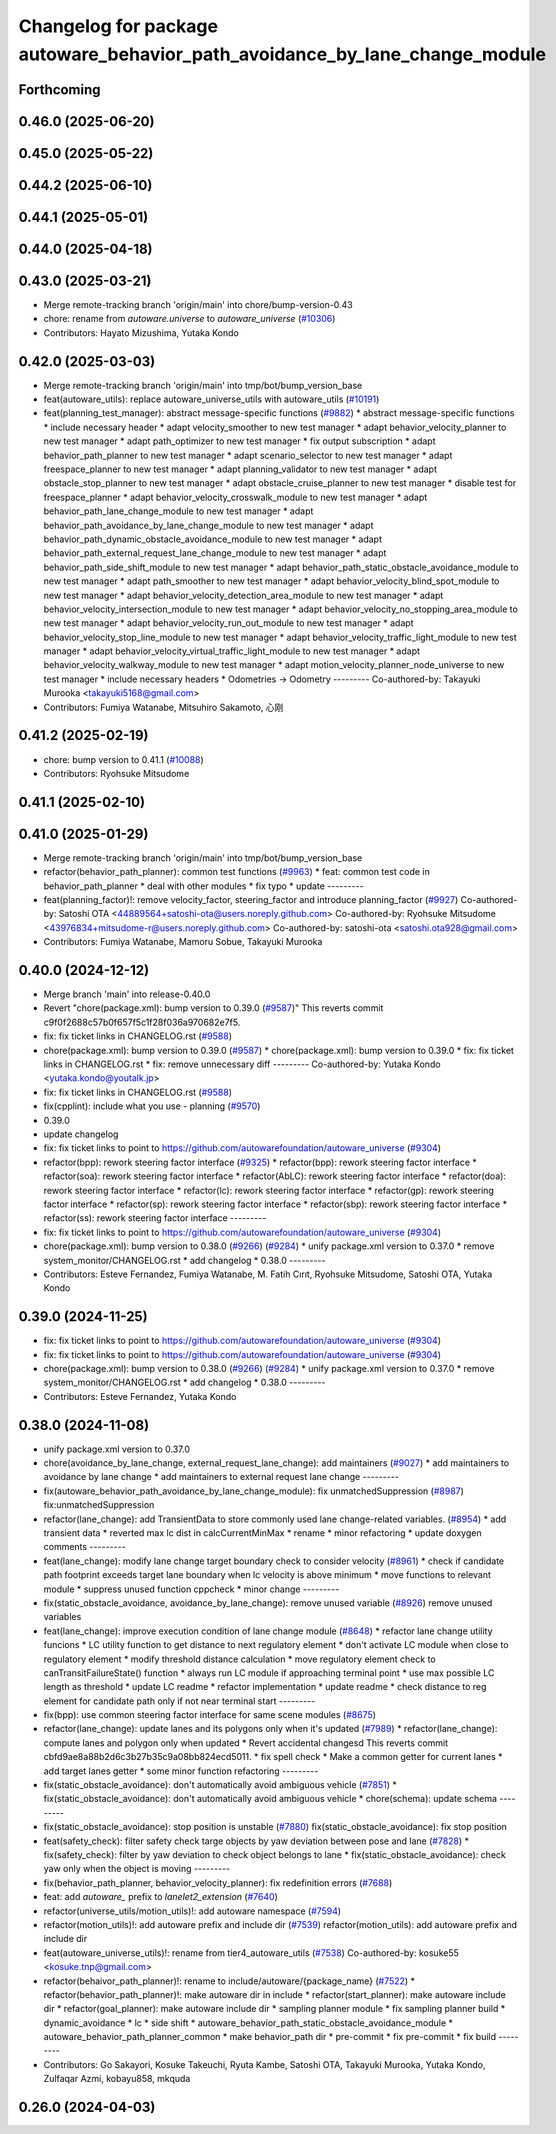 ^^^^^^^^^^^^^^^^^^^^^^^^^^^^^^^^^^^^^^^^^^^^^^^^^^^^^^^^^^^^^^^^^^^^^^^^^^^^
Changelog for package autoware_behavior_path_avoidance_by_lane_change_module
^^^^^^^^^^^^^^^^^^^^^^^^^^^^^^^^^^^^^^^^^^^^^^^^^^^^^^^^^^^^^^^^^^^^^^^^^^^^

Forthcoming
-----------

0.46.0 (2025-06-20)
-------------------

0.45.0 (2025-05-22)
-------------------

0.44.2 (2025-06-10)
-------------------

0.44.1 (2025-05-01)
-------------------

0.44.0 (2025-04-18)
-------------------

0.43.0 (2025-03-21)
-------------------
* Merge remote-tracking branch 'origin/main' into chore/bump-version-0.43
* chore: rename from `autoware.universe` to `autoware_universe` (`#10306 <https://github.com/autowarefoundation/autoware_universe/issues/10306>`_)
* Contributors: Hayato Mizushima, Yutaka Kondo

0.42.0 (2025-03-03)
-------------------
* Merge remote-tracking branch 'origin/main' into tmp/bot/bump_version_base
* feat(autoware_utils): replace autoware_universe_utils with autoware_utils  (`#10191 <https://github.com/autowarefoundation/autoware_universe/issues/10191>`_)
* feat(planning_test_manager): abstract message-specific functions (`#9882 <https://github.com/autowarefoundation/autoware_universe/issues/9882>`_)
  * abstract message-specific functions
  * include necessary header
  * adapt velocity_smoother to new test manager
  * adapt behavior_velocity_planner to new test manager
  * adapt path_optimizer to new test manager
  * fix output subscription
  * adapt behavior_path_planner to new test manager
  * adapt scenario_selector to new test manager
  * adapt freespace_planner to new test manager
  * adapt planning_validator to new test manager
  * adapt obstacle_stop_planner to new test manager
  * adapt obstacle_cruise_planner to new test manager
  * disable test for freespace_planner
  * adapt behavior_velocity_crosswalk_module to new test manager
  * adapt behavior_path_lane_change_module to new test manager
  * adapt behavior_path_avoidance_by_lane_change_module to new test manager
  * adapt behavior_path_dynamic_obstacle_avoidance_module to new test manager
  * adapt behavior_path_external_request_lane_change_module to new test manager
  * adapt behavior_path_side_shift_module to new test manager
  * adapt behavior_path_static_obstacle_avoidance_module to new test manager
  * adapt path_smoother to new test manager
  * adapt behavior_velocity_blind_spot_module to new test manager
  * adapt behavior_velocity_detection_area_module to new test manager
  * adapt behavior_velocity_intersection_module to new test manager
  * adapt behavior_velocity_no_stopping_area_module to new test manager
  * adapt behavior_velocity_run_out_module to new test manager
  * adapt behavior_velocity_stop_line_module to new test manager
  * adapt behavior_velocity_traffic_light_module to new test manager
  * adapt behavior_velocity_virtual_traffic_light_module to new test manager
  * adapt behavior_velocity_walkway_module to new test manager
  * adapt motion_velocity_planner_node_universe to new test manager
  * include necessary headers
  * Odometries -> Odometry
  ---------
  Co-authored-by: Takayuki Murooka <takayuki5168@gmail.com>
* Contributors: Fumiya Watanabe, Mitsuhiro Sakamoto, 心刚

0.41.2 (2025-02-19)
-------------------
* chore: bump version to 0.41.1 (`#10088 <https://github.com/autowarefoundation/autoware_universe/issues/10088>`_)
* Contributors: Ryohsuke Mitsudome

0.41.1 (2025-02-10)
-------------------

0.41.0 (2025-01-29)
-------------------
* Merge remote-tracking branch 'origin/main' into tmp/bot/bump_version_base
* refactor(behavior_path_planner): common test functions (`#9963 <https://github.com/autowarefoundation/autoware_universe/issues/9963>`_)
  * feat: common test code in behavior_path_planner
  * deal with other modules
  * fix typo
  * update
  ---------
* feat(planning_factor)!: remove velocity_factor, steering_factor and introduce planning_factor (`#9927 <https://github.com/autowarefoundation/autoware_universe/issues/9927>`_)
  Co-authored-by: Satoshi OTA <44889564+satoshi-ota@users.noreply.github.com>
  Co-authored-by: Ryohsuke Mitsudome <43976834+mitsudome-r@users.noreply.github.com>
  Co-authored-by: satoshi-ota <satoshi.ota928@gmail.com>
* Contributors: Fumiya Watanabe, Mamoru Sobue, Takayuki Murooka

0.40.0 (2024-12-12)
-------------------
* Merge branch 'main' into release-0.40.0
* Revert "chore(package.xml): bump version to 0.39.0 (`#9587 <https://github.com/autowarefoundation/autoware_universe/issues/9587>`_)"
  This reverts commit c9f0f2688c57b0f657f5c1f28f036a970682e7f5.
* fix: fix ticket links in CHANGELOG.rst (`#9588 <https://github.com/autowarefoundation/autoware_universe/issues/9588>`_)
* chore(package.xml): bump version to 0.39.0 (`#9587 <https://github.com/autowarefoundation/autoware_universe/issues/9587>`_)
  * chore(package.xml): bump version to 0.39.0
  * fix: fix ticket links in CHANGELOG.rst
  * fix: remove unnecessary diff
  ---------
  Co-authored-by: Yutaka Kondo <yutaka.kondo@youtalk.jp>
* fix: fix ticket links in CHANGELOG.rst (`#9588 <https://github.com/autowarefoundation/autoware_universe/issues/9588>`_)
* fix(cpplint): include what you use - planning (`#9570 <https://github.com/autowarefoundation/autoware_universe/issues/9570>`_)
* 0.39.0
* update changelog
* fix: fix ticket links to point to https://github.com/autowarefoundation/autoware_universe (`#9304 <https://github.com/autowarefoundation/autoware_universe/issues/9304>`_)
* refactor(bpp): rework steering factor interface (`#9325 <https://github.com/autowarefoundation/autoware_universe/issues/9325>`_)
  * refactor(bpp): rework steering factor interface
  * refactor(soa): rework steering factor interface
  * refactor(AbLC): rework steering factor interface
  * refactor(doa): rework steering factor interface
  * refactor(lc): rework steering factor interface
  * refactor(gp): rework steering factor interface
  * refactor(sp): rework steering factor interface
  * refactor(sbp): rework steering factor interface
  * refactor(ss): rework steering factor interface
  ---------
* fix: fix ticket links to point to https://github.com/autowarefoundation/autoware_universe (`#9304 <https://github.com/autowarefoundation/autoware_universe/issues/9304>`_)
* chore(package.xml): bump version to 0.38.0 (`#9266 <https://github.com/autowarefoundation/autoware_universe/issues/9266>`_) (`#9284 <https://github.com/autowarefoundation/autoware_universe/issues/9284>`_)
  * unify package.xml version to 0.37.0
  * remove system_monitor/CHANGELOG.rst
  * add changelog
  * 0.38.0
  ---------
* Contributors: Esteve Fernandez, Fumiya Watanabe, M. Fatih Cırıt, Ryohsuke Mitsudome, Satoshi OTA, Yutaka Kondo

0.39.0 (2024-11-25)
-------------------
* fix: fix ticket links to point to https://github.com/autowarefoundation/autoware_universe (`#9304 <https://github.com/autowarefoundation/autoware_universe/issues/9304>`_)
* fix: fix ticket links to point to https://github.com/autowarefoundation/autoware_universe (`#9304 <https://github.com/autowarefoundation/autoware_universe/issues/9304>`_)
* chore(package.xml): bump version to 0.38.0 (`#9266 <https://github.com/autowarefoundation/autoware_universe/issues/9266>`_) (`#9284 <https://github.com/autowarefoundation/autoware_universe/issues/9284>`_)
  * unify package.xml version to 0.37.0
  * remove system_monitor/CHANGELOG.rst
  * add changelog
  * 0.38.0
  ---------
* Contributors: Esteve Fernandez, Yutaka Kondo

0.38.0 (2024-11-08)
-------------------
* unify package.xml version to 0.37.0
* chore(avoidance_by_lane_change, external_request_lane_change): add maintainers (`#9027 <https://github.com/autowarefoundation/autoware_universe/issues/9027>`_)
  * add maintainers to avoidance by lane change
  * add maintainers to external request lane change
  ---------
* fix(autoware_behavior_path_avoidance_by_lane_change_module): fix unmatchedSuppression (`#8987 <https://github.com/autowarefoundation/autoware_universe/issues/8987>`_)
  fix:unmatchedSuppression
* refactor(lane_change): add TransientData to store commonly used lane change-related variables. (`#8954 <https://github.com/autowarefoundation/autoware_universe/issues/8954>`_)
  * add transient data
  * reverted max lc dist in  calcCurrentMinMax
  * rename
  * minor refactoring
  * update doxygen comments
  ---------
* feat(lane_change): modify lane change target boundary check to consider velocity (`#8961 <https://github.com/autowarefoundation/autoware_universe/issues/8961>`_)
  * check if candidate path footprint exceeds target lane boundary when lc velocity is above minimum
  * move functions to relevant module
  * suppress unused function cppcheck
  * minor change
  ---------
* fix(static_obstacle_avoidance, avoidance_by_lane_change): remove unused variable (`#8926 <https://github.com/autowarefoundation/autoware_universe/issues/8926>`_)
  remove unused variables
* feat(lane_change): improve execution condition of lane change module (`#8648 <https://github.com/autowarefoundation/autoware_universe/issues/8648>`_)
  * refactor lane change utility funcions
  * LC utility function to get distance to next regulatory element
  * don't activate LC module when close to regulatory element
  * modify threshold distance calculation
  * move regulatory element check to canTransitFailureState() function
  * always run LC module if approaching terminal point
  * use max possible LC length as threshold
  * update LC readme
  * refactor implementation
  * update readme
  * check distance to reg element for candidate path only if not near terminal start
  ---------
* fix(bpp): use common steering factor interface for same scene modules (`#8675 <https://github.com/autowarefoundation/autoware_universe/issues/8675>`_)
* refactor(lane_change): update lanes and its polygons only  when it's updated (`#7989 <https://github.com/autowarefoundation/autoware_universe/issues/7989>`_)
  * refactor(lane_change): compute lanes and polygon only when updated
  * Revert accidental changesd
  This reverts commit cbfd9ae8a88b2d6c3b27b35c9a08bb824ecd5011.
  * fix spell check
  * Make a common getter for current lanes
  * add target lanes getter
  * some minor function refactoring
  ---------
* fix(static_obstacle_avoidance): don't automatically avoid ambiguous vehicle (`#7851 <https://github.com/autowarefoundation/autoware_universe/issues/7851>`_)
  * fix(static_obstacle_avoidance): don't automatically avoid ambiguous vehicle
  * chore(schema): update schema
  ---------
* fix(static_obstacle_avoidance): stop position is unstable (`#7880 <https://github.com/autowarefoundation/autoware_universe/issues/7880>`_)
  fix(static_obstacle_avoidance): fix stop position
* feat(safety_check): filter safety check targe objects by yaw deviation between pose and lane (`#7828 <https://github.com/autowarefoundation/autoware_universe/issues/7828>`_)
  * fix(safety_check): filter by yaw deviation to check object belongs to lane
  * fix(static_obstacle_avoidance): check yaw only when the object is moving
  ---------
* fix(behavior_path_planner, behavior_velocity_planner): fix redefinition errors (`#7688 <https://github.com/autowarefoundation/autoware_universe/issues/7688>`_)
* feat: add `autoware\_` prefix to `lanelet2_extension` (`#7640 <https://github.com/autowarefoundation/autoware_universe/issues/7640>`_)
* refactor(universe_utils/motion_utils)!: add autoware namespace (`#7594 <https://github.com/autowarefoundation/autoware_universe/issues/7594>`_)
* refactor(motion_utils)!: add autoware prefix and include dir (`#7539 <https://github.com/autowarefoundation/autoware_universe/issues/7539>`_)
  refactor(motion_utils): add autoware prefix and include dir
* feat(autoware_universe_utils)!: rename from tier4_autoware_utils (`#7538 <https://github.com/autowarefoundation/autoware_universe/issues/7538>`_)
  Co-authored-by: kosuke55 <kosuke.tnp@gmail.com>
* refactor(behaivor_path_planner)!: rename to include/autoware/{package_name} (`#7522 <https://github.com/autowarefoundation/autoware_universe/issues/7522>`_)
  * refactor(behavior_path_planner)!: make autoware dir in include
  * refactor(start_planner): make autoware include dir
  * refactor(goal_planner): make autoware include dir
  * sampling planner module
  * fix sampling planner build
  * dynamic_avoidance
  * lc
  * side shift
  * autoware_behavior_path_static_obstacle_avoidance_module
  * autoware_behavior_path_planner_common
  * make behavior_path dir
  * pre-commit
  * fix pre-commit
  * fix build
  ---------
* Contributors: Go Sakayori, Kosuke Takeuchi, Ryuta Kambe, Satoshi OTA, Takayuki Murooka, Yutaka Kondo, Zulfaqar Azmi, kobayu858, mkquda

0.26.0 (2024-04-03)
-------------------
